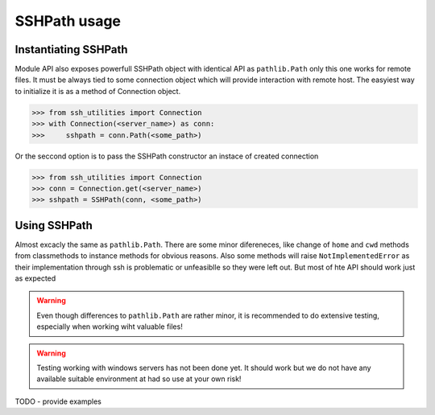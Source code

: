 SSHPath usage
=============

Instantiating SSHPath
---------------------

Module API also exposes powerfull SSHPath object with identical API as
``pathlib.Path`` only this one works for remote files. It must be always tied to
some connection object which will provide interaction with remote host. The
easyiest way to initialize it is as a method of Connection object.

.. code-block:: python

    >>> from ssh_utilities import Connection
    >>> with Connection(<server_name>) as conn:
    >>>     sshpath = conn.Path(<some_path>)

Or the seccond option is to pass the SSHPath constructor an instace of created
connection

.. code-block:: python

    >>> from ssh_utilities import Connection
    >>> conn = Connection.get(<server_name>)
    >>> sshpath = SSHPath(conn, <some_path>)

Using SSHPath
-------------

Almost excacly the same as ``pathlib.Path``. There are some minor difereneces,
like change of ``home`` and ``cwd`` methods from classmethods to
instance methods for obvious reasons. Also some methods will raise
``NotImplementedError`` as their implementation through ssh is problematic or
unfeasiblle so they were left out. But most of hte API should work just as
expected

.. warning::
    Even though differences to ``pathlib.Path`` are rather minor, it is
    recommended to do extensive testing, especially when working wiht valuable
    files!

.. warning::
    Testing working with windows servers has not been done yet. It should work
    but we do not have any available suitable environment at had so use at your
    own risk! 

TODO - provide examples